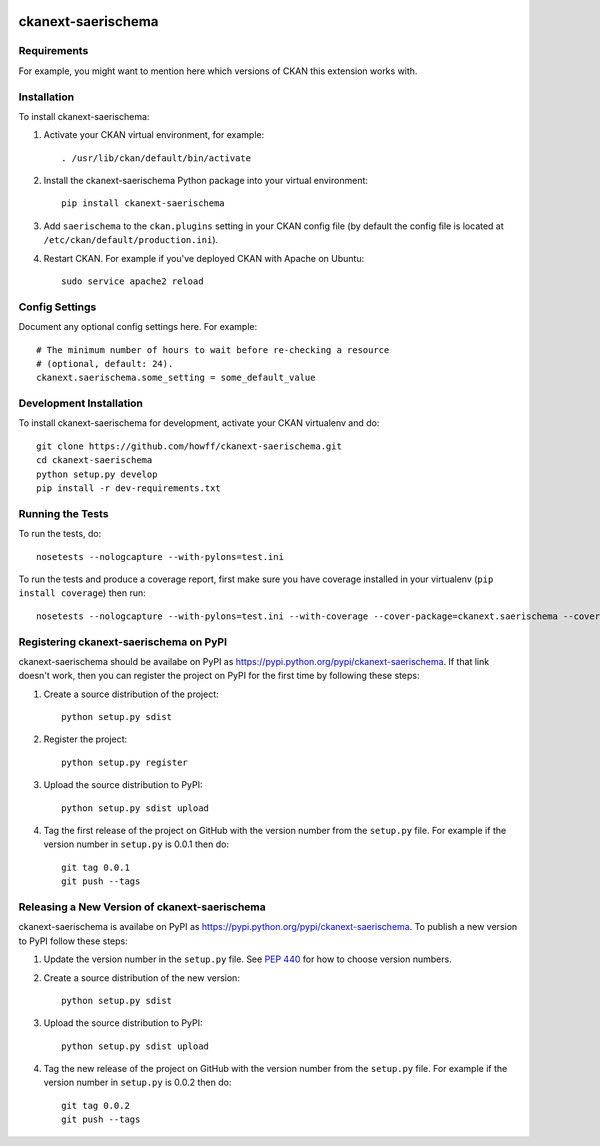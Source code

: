 .. You should enable this project on travis-ci.org and coveralls.io to make
   these badges work. The necessary Travis and Coverage config files have been
   generated for you.

.. image:: https://travis-ci.org/howff/ckanext-saerischema.svg?branch=master
    :target: https://travis-ci.org/howff/ckanext-saerischema

.. image:: https://coveralls.io/repos/howff/ckanext-saerischema/badge.svg
  :target: https://coveralls.io/r/howff/ckanext-saerischema

.. image:: https://pypip.in/download/ckanext-saerischema/badge.svg
    :target: https://pypi.python.org/pypi//ckanext-saerischema/
    :alt: Downloads

.. image:: https://pypip.in/version/ckanext-saerischema/badge.svg
    :target: https://pypi.python.org/pypi/ckanext-saerischema/
    :alt: Latest Version

.. image:: https://pypip.in/py_versions/ckanext-saerischema/badge.svg
    :target: https://pypi.python.org/pypi/ckanext-saerischema/
    :alt: Supported Python versions

.. image:: https://pypip.in/status/ckanext-saerischema/badge.svg
    :target: https://pypi.python.org/pypi/ckanext-saerischema/
    :alt: Development Status

.. image:: https://pypip.in/license/ckanext-saerischema/badge.svg
    :target: https://pypi.python.org/pypi/ckanext-saerischema/
    :alt: License

=============
ckanext-saerischema
=============

.. Put a description of your extension here:
   What does it do? What features does it have?
   Consider including some screenshots or embedding a video!


------------
Requirements
------------

For example, you might want to mention here which versions of CKAN this
extension works with.


------------
Installation
------------

.. Add any additional install steps to the list below.
   For example installing any non-Python dependencies or adding any required
   config settings.

To install ckanext-saerischema:

1. Activate your CKAN virtual environment, for example::

     . /usr/lib/ckan/default/bin/activate

2. Install the ckanext-saerischema Python package into your virtual environment::

     pip install ckanext-saerischema

3. Add ``saerischema`` to the ``ckan.plugins`` setting in your CKAN
   config file (by default the config file is located at
   ``/etc/ckan/default/production.ini``).

4. Restart CKAN. For example if you've deployed CKAN with Apache on Ubuntu::

     sudo service apache2 reload


---------------
Config Settings
---------------

Document any optional config settings here. For example::

    # The minimum number of hours to wait before re-checking a resource
    # (optional, default: 24).
    ckanext.saerischema.some_setting = some_default_value


------------------------
Development Installation
------------------------

To install ckanext-saerischema for development, activate your CKAN virtualenv and
do::

    git clone https://github.com/howff/ckanext-saerischema.git
    cd ckanext-saerischema
    python setup.py develop
    pip install -r dev-requirements.txt


-----------------
Running the Tests
-----------------

To run the tests, do::

    nosetests --nologcapture --with-pylons=test.ini

To run the tests and produce a coverage report, first make sure you have
coverage installed in your virtualenv (``pip install coverage``) then run::

    nosetests --nologcapture --with-pylons=test.ini --with-coverage --cover-package=ckanext.saerischema --cover-inclusive --cover-erase --cover-tests


---------------------------------
Registering ckanext-saerischema on PyPI
---------------------------------

ckanext-saerischema should be availabe on PyPI as
https://pypi.python.org/pypi/ckanext-saerischema. If that link doesn't work, then
you can register the project on PyPI for the first time by following these
steps:

1. Create a source distribution of the project::

     python setup.py sdist

2. Register the project::

     python setup.py register

3. Upload the source distribution to PyPI::

     python setup.py sdist upload

4. Tag the first release of the project on GitHub with the version number from
   the ``setup.py`` file. For example if the version number in ``setup.py`` is
   0.0.1 then do::

       git tag 0.0.1
       git push --tags


----------------------------------------
Releasing a New Version of ckanext-saerischema
----------------------------------------

ckanext-saerischema is availabe on PyPI as https://pypi.python.org/pypi/ckanext-saerischema.
To publish a new version to PyPI follow these steps:

1. Update the version number in the ``setup.py`` file.
   See `PEP 440 <http://legacy.python.org/dev/peps/pep-0440/#public-version-identifiers>`_
   for how to choose version numbers.

2. Create a source distribution of the new version::

     python setup.py sdist

3. Upload the source distribution to PyPI::

     python setup.py sdist upload

4. Tag the new release of the project on GitHub with the version number from
   the ``setup.py`` file. For example if the version number in ``setup.py`` is
   0.0.2 then do::

       git tag 0.0.2
       git push --tags
